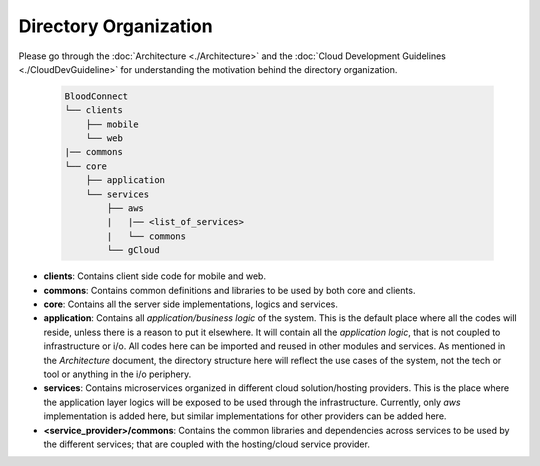 ======================
Directory Organization
======================

Please go through the :doc:`Architecture <./Architecture>` and the :doc:`Cloud Development Guidelines <./CloudDevGuideline>` for understanding the motivation behind the directory organization.

 .. code-block::

    BloodConnect
    └── clients
        ├── mobile
        └── web
    |── commons
    └── core
        ├── application
        └── services
            ├── aws
            |   |── <list_of_services>
            |   └── commons
            └── gCloud

- **clients**: Contains client side code for mobile and web.
- **commons**: Contains common definitions and libraries to be used by both core and clients.
- **core**: Contains all the server side implementations, logics and services.
- **application**: Contains all *application/business logic* of the system. This is the default place where all the codes will reside, unless there is a reason to put it elsewhere. It will contain all the *application logic*, that is not coupled to infrastructure or i/o. All codes here can be imported and reused in other modules and services. As mentioned in the `Architecture` document, the directory structure here will reflect the use cases of the system, not the tech or tool or anything in the i/o periphery.
- **services**: Contains microservices organized in different cloud solution/hosting providers. This is the place where the application layer logics will be exposed to be used through the infrastructure. Currently, only `aws` implementation is added here, but similar implementations for other providers can be added here.
- **<service_provider>/commons**: Contains the common libraries and dependencies across services to be used by the different services; that are coupled with the hosting/cloud service provider.